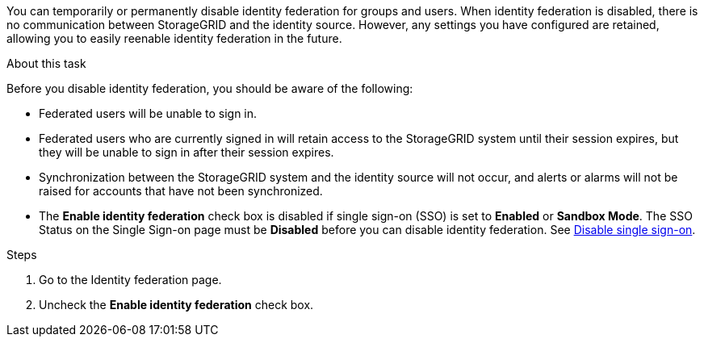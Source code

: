 //These are the shared steps for identity federation disable in the tenant manager and the grid manager//


You can temporarily or permanently disable identity federation for groups and users. When identity federation is disabled, there is no communication between StorageGRID and the identity source. However, any settings you have configured are retained, allowing you to easily reenable identity federation in the future.

.About this task

Before you disable identity federation, you should be aware of the following:

* Federated users will be unable to sign in.
* Federated users who are currently signed in will retain access to the StorageGRID system until their session expires, but they will be unable to sign in after their session expires.
* Synchronization between the StorageGRID system and the identity source will not occur, and alerts or alarms will not be raised for accounts that have not been synchronized.
* The *Enable identity federation* check box is disabled if single sign-on (SSO) is set to *Enabled* or *Sandbox Mode*. The SSO Status on the Single Sign-on page must be *Disabled* before you can disable identity federation. See xref:../admin/disabling_single_sign_on.adoc[Disable single sign-on].

.Steps

. Go to the Identity federation page.
. Uncheck the *Enable identity federation* check box.
